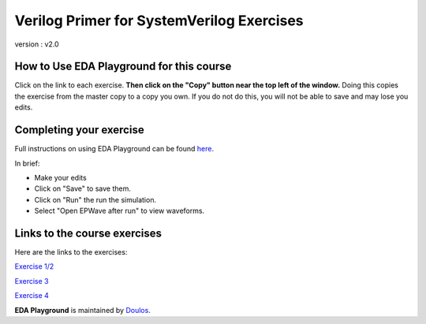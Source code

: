 ##########################################
Verilog Primer for SystemVerilog Exercises
##########################################

version : v2.0

*****************************************
How to Use EDA Playground for this course
*****************************************

Click on the link to each exercise. **Then click on the "Copy" button near the top left of the window.** Doing this copies the exercise from the master copy to a copy you own. If you do not do this, you will not be able to save and may lose you edits. 


************************
Completing your exercise
************************

Full instructions on using EDA Playground can be found `here <http://eda-playground.readthedocs.org/en/latest/>`_.

In brief:

* Make your edits

* Click on "Save" to save them.

* Click on "Run" the run the simulation.

* Select "Open EPWave after run" to view waveforms.


*****************************
Links to the course exercises
*****************************

Here are the links to the exercises:

`Exercise 1/2 <https://www.edaplayground.com/x/6Be6>`_
             
`Exercise 3 <https://www.edaplayground.com/x/yZt>`_
             
`Exercise 4 <https://www.edaplayground.com/x/6D3Q>`_


**EDA Playground** is maintained by `Doulos <http://www.doulos.com>`_.
